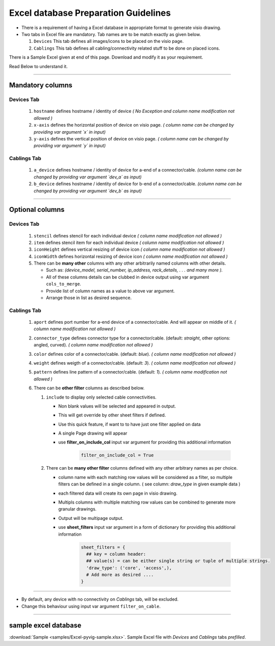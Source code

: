 
Excel database Preparation Guidelines
=====================================


* There is a requirement of having a Excel database in appropriate format to generate visio drawing.
* Two tabs in Excel file are mandatory. Tab names are to be match exactly as given below.

  #. ``Devices`` This tab defines all images/icons to be placed on the visio page.
  #. ``Cablings`` This tab defines all cabling/connectivity related stuff to be done on placed icons.


There is a Sample Excel given at end of this page. Download and modify it as your requirement.

Read Below to understand it.

-----

Mandatory columns
-----------------

**Devices Tab**
^^^^^^^^^^^^^^^


     #. ``hostname`` defines hostname / identity of device *( No Exception and column name modification not allowed )*
     #. ``x-axis`` defines the horizontal position of device on visio page. *( column name can be changed by providing var argument `x` in input)*
     #. ``y-axis`` defines the vertical position of device on visio page. *( column name can be changed by providing var argument `y` in input)*

**Cablings Tab**
^^^^^^^^^^^^^^^

     #. ``a_device`` defines hostname / identity of device for a-end of a connector/cable. *(column name can be changed by providing var argument `dev_a` as input)*
     #. ``b_device`` defines hostname / identity of device for b-end of a connector/cable. *(column name can be changed by providing var argument `dev_b` as input)*

-----

Optional columns
----------------



**Devices Tab**
^^^^^^^^^^^^^^^

     #. ``stencil`` defines stencil for each individual device *( column name modification not allowed )*
     #. ``item`` defines stencil item for each individual device *( column name modification not allowed )*
     #. ``iconHeight`` defines vertical resizing of device icon *( column name modification not allowed )*
     #. ``iconWidth`` defines horizontal resizing of device icon *( column name modification not allowed )*
     #. There can be **many other** columns with any other arbitrarily named columns with other details.

        * Such as: *(device_model, serial_number, ip_address, rack_details, . . . and many more ).*
        * All of these columns details can be clubbed in device output using var argument ``cols_to_merge``.
        * Provide list of column names as a value to above var argument.
        * Arrange those in list as desired sequence.

**Cablings Tab**
^^^^^^^^^^^^^^^


     #. ``aport`` defines port number for a-end device of a connector/cable. And will appear on middle of it. *( column name modification not allowed )*
     #. ``connector_type`` defines connector type for a connector/cable. (default: *straight*, other options: angled, curved). *( column name modification not allowed )*
     #. ``color`` defines color of a connector/cable. (default: *blue*). *( column name modification not allowed )*
     #. ``weight`` defines weigth of a connector/cable. (default: *3*). *( column name modification not allowed )*
     #. ``pattern`` defines line pattern of a connector/cable. (default: *1*). *( column name modification not allowed )*
     #. There can be **other filter** columns as described below.

        #. ``include`` to display only selected cable connectivities.

           * Non blank values will be selected and appeared in output.
           * This will get override by other sheet filters if defined.
           * Use this quick feature, if want to to have just one filter applied on data 
           * A single Page drawing will appear
           * use **filter_on_include_col** input var argument for providing this additional information  


              .. code-block:: python

                    filter_on_include_col = True


        #. There can be **many other filter** columns defined with any other arbitrary names as per choice.

           * column name with each matching row values will be considered as a filter, so multiple filters can be defined in a single column. ( see column: *draw_type* in given example data )
           * each filtered data will create its own page in visio drawing.
           * Multipls columns with multiple matching row values can be combined to generate more granular drawings.
           * Output will be multipage output.
           * use **sheet_filters** input var argument in a form of dictionary for providing this additional information  

              .. code-block:: python

                    sheet_filters = {
                      ## key = column header: 
                      ## value(s) = can be either single string or tuple of multiple strings.
                      'draw_type': ('core', 'access',),   
                      # Add more as desired .... 
                    }


-----


* By default, any device with no connectivity on `Cablings` tab, will be excluded.
* Change this behaviour using input var argument ``filter_on_cable``.

-----



sample excel database 
---------------------------------

:download:`Sample <samples/Excel-pyvig-sample.xlsx>`. Sample Excel file with *Devices* and *Cablings* tabs *prefilled*.

